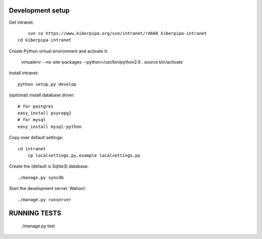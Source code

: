 Development setup
=================

Get intranet::

	svn co https://www.kiberpipa.org/svn/intranet/rd666 kiberpipa-intranet
    cd kiberpipa-intranet

Create Python virtual environment and activate it:

    virtualenv --no-site-packages --python=/usr/bin/python2.6 .
    source bin/activate

Install intranet::

    python setup.py develop

(optional) install database driver::

    # for postgres
    easy_install psycopg2
    # for mysql
    easy_install mysql-python

Copy over default settings::

    cd intranet
	cp localsettings.py.example localsettings.py

Create the (default is Sqlite3) database::

	./manage.py syncdb

Start the development server. Wahoo!::

	./manage.py runserver


RUNNING TESTS
=============

    ./manage.py test
